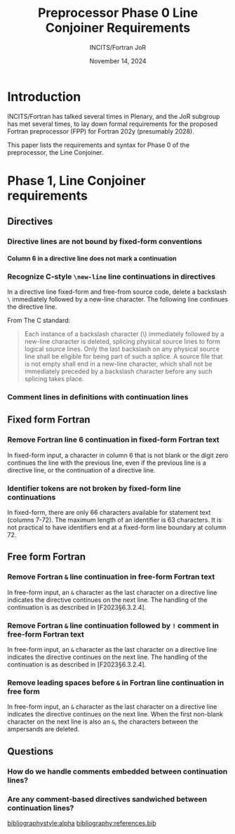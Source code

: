 :PROPERTIES:
:ID:       20231024T112734.315362
:END:
#+title: Preprocessor Phase 0 Line Conjoiner Requirements
#+author: INCITS/Fortran JoR
#+date: November 14, 2024
#+options: toc:nil
#+startup: showall
#+options: toc:t H:5 num:4
#+latex_header: \usepackage{titlesec}
# #+latex_header: \usepackage{parskip}
#+latex_header: \usepackage{hyperref}
#+latex_header: \usepackage{textgreek}
#+latex_header: \usepackage{listings}
#+latex_header: \hypersetup{linktoc = all, colorlinks = true, urlcolor = blue, citecolor = blue, linkcolor = blue}
#+latex_header: \titlespacing{\subsection}{0pt}{*4}{*1.5}
#+latex_header: \titlespacing{\subsubsection}{0pt}{*4}{*1.5}
# #+latex_header: \parindent=0pt
#+latex_header: \setcounter{secnumdepth}{5}
#+latex_header: \setcounter{tocdepth}{4}


#  LocalWords:  Clu Lio Ble Kli Fortranized Jor VARNAME


* Introduction
INCITS/Fortran has talked several times in Plenary, and the JoR subgroup has met several times, to lay down formal requirements for the proposed Fortran preprocessor (FPP) for Fortran 202y (presumably 2028).

This paper lists the requirements and syntax for Phase 0 of the preprocessor, the Line Conjoiner.

# #+include: "./requirements-0-intro.org::*Citing standards and /de facto/ standards"


# #+include: "./requirements-0-intro.org::*Translation phases"

# * The form of the requirements
# #+include: "./requirements-0-intro.org::*Detailed requirements"

# #+include: "./requirements-0-intro.org::*Requirement sources"



* Phase 1, Line Conjoiner requirements
:PROPERTIES:
:COLUMNS:  %30reqid(ID) %6status(Status) %10TAGS(Export) %30csource(Sources) %60ITEM(Description)
:END:


** Directives

*** Directive lines are not bound by fixed-form conventions

**** Column 6 in a directive line does not mark a continuation
:PROPERTIES:
:reqid: [dir-column-6-not-cont]
:status: TBD
:source: [Flpp§]
:references: [C§5.1.1.2¶1·2 Translation phases]
:END:

*** Recognize C-style ~\new-line~ line continuations in directives
:PROPERTIES:
:reqid: [c-backslash-dir]
:status: TBD
:source: ]
:references: [C§5.1.1.2¶1·2 Translation phases], [Flpp§1·3 Fixed form right margin clipping
:END:

In a directive line fixed-form and free-from source code, delete a backslash ~\~ immediately followed by a new-line character. The following line continues the directive line.

From The C standard:
#+begin_quote
Each instance of a backslash character (\) immediately followed by a new-line character is deleted, splicing physical source lines to form logical source lines. Only the last backslash on any physical source line shall be eligible for being part of such a splice. A source file that is not empty shall end in a new-line character, which shall not be immediately preceded by a backslash character before any such splicing takes place.
#+end_quote

*** Comment lines in definitions with continuation lines
:PROPERTIES:
:reqid: [comment-definition-cont]
:status: TBD
:source: [Flpp§], [C§6.10 Preprocessing directives]
:END:


** Fixed form Fortran
*** Remove Fortran line 6 continuation in fixed-form Fortran text
:PROPERTIES:
:reqid: [fortran-cont-fixed-6]
:status: TBD
:source: che1
:END:

In fixed-form input, a character in column 6 that is not blank or the digit zero continues the line with the previous line, even if the previous line is a directive line, or the continuation of a directive line.



*** Identifier tokens are not broken by fixed-form line continuations
:PROPERTIES:
:reqid: [identifiers-span-continuations]
:status: TBD
:source: jor4, [F2023§6.2.2C601]
:tests: [Flpp pp005.F KWM split across continuation, implicit padding], [Flpp pp006.F ditto, but with intervening *comment line]
:END:

In fixed-form, there are only 66 characters available for statement text (columns 7-72). The maximum length of an identifier is 63 characters. It is not practical to have identifiers end at a fixed-form line boundary at column 72.


** Free form Fortran
*** Remove Fortran ~&~ line continuation in free-form Fortran text
:PROPERTIES:
:reqid: [fortran-cont-free-amp]
:status: TBD
:source: che1, [C§6.10 Preprocessing directives]
:END:

In free-form input, an ~&~ character as the last character on a directive line indicates the directive continues on the next line. The handling of the continuation is as described in [F2023§6.3.2.4].


*** Remove Fortran ~&~ line continuation followed by ~!~ comment in free-form Fortran text
:PROPERTIES:
:reqid: [fortran-cont-free-amp-comment]
:status: TBD
:source:   che1, [C§6.10 Preprocessing directives], [F2023§6.3.2.3 Free form commentary], [F2023§6.3.2.4 Free form statement continuation]
:END:

In free-form input, an ~&~ character as the last character on a directive line indicates the directive continues on the next line. The handling of the continuation is as described in [F2023§6.3.2.4].
*** Remove leading spaces before ~&~ in Fortran line continuation in free form
:PROPERTIES:
:REQID:    [fortran-cont-free-rm-lead-amp]
:status: TBD
:source: che1, [C§6.10 Preprocessing directives]
:END:

In free-form input, an ~&~ character as the last character on a directive line indicates the directive continues on the next  line. When the first non-blank character on the next line is also an ~&~, the characters between the ampersands are deleted.




** Questions
*** How do we handle comments embedded between continuation lines?


*** Are any comment-based directives sandwiched between continuation lines?



[[bibliographystyle:alpha]]
[[bibliography:references.bib]]
